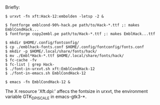 #+STARTUP: showall

#+BEGIN_HTML
<p>
 <a href="Suomeksi.org"><img src="../suomen-lippu.svg" align="right" height="48" width="96"/></a>
 Briefly:
</p>
#+END_HTML

#+BEGIN_EXAMPLE
  $ urxvt -fn xft:Hack-12:embolden -letsp -2 &

  $ fontforge emblcond-90%-hack.pe path/to/Hack-*.ttf ;: makes EmblCondHack...
  $ fontforge copy2embl.pe path/to/Hack-*.ttf ;: makes EmblHack...ttf

  $ mkdir $HOME/.config/fontconfig/
  $ cp ./emblhack-fonts.conf $HOME/.config/fontconfig/fonts.conf
  $ mkdir -p $HOME/.local/share/fonts/hack/
  $ mv ./Embl*Hack-*.ttf $HOME/.local/share/fonts/hack/
  $ fc-cache -fv
  $ fc-list | grep Hack-
  $ ./font-in-urxvt.sh xft:EmblCondHack-12
  $ ./font-in-emacs.sh EmblCondHack-12

  $ emacs -fn EmblCondHack-12 &
#+END_EXAMPLE

The X resource 'Xft.dpi:' affecs the fontsize in urxvt,
the environment variable GTK_DPI_SCALE in emacs-gtk3-*.

# (fundamental-mode)
# (org-mode)

